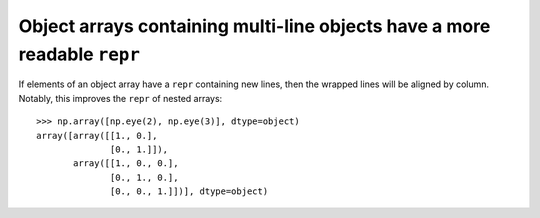 Object arrays containing multi-line objects have a more readable ``repr``
-------------------------------------------------------------------------
If elements of an object array have a ``repr`` containing new lines, then the
wrapped lines will be aligned by column. Notably, this improves the ``repr`` of
nested arrays::

    >>> np.array([np.eye(2), np.eye(3)], dtype=object)
    array([array([[1., 0.],
                  [0., 1.]]),
           array([[1., 0., 0.],
                  [0., 1., 0.],
                  [0., 0., 1.]])], dtype=object)
